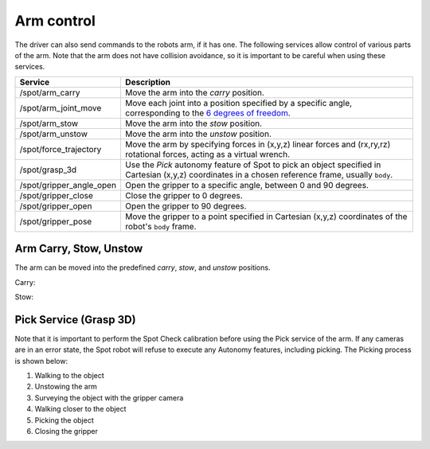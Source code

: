 Arm control
===========

The driver can also send commands to the robots arm, if it has one. The following services
allow control of various parts of the arm. Note that the arm does not have collision avoidance,
so it is important to be careful when using these services.

+--------------------------+--------------------------------------------------------------------------------------------------------------------------------------------------------------------------------------------------------------------------------------------------------------------------+
|         Service          |                                                                                                                               Description                                                                                                                                |
+==========================+==========================================================================================================================================================================================================================================================================+
| /spot/arm_carry          | Move the arm into the `carry` position.                                                                                                                                                                                                                                  |
+--------------------------+--------------------------------------------------------------------------------------------------------------------------------------------------------------------------------------------------------------------------------------------------------------------------+
| /spot/arm_joint_move     | Move each joint into a position specified by a specific angle, corresponding to the `6 degrees of freedom <https://dev.bostondynamics.com/python/bosdyn-client/src/bosdyn/client/robot_command#bosdyn.client.robot_command.RobotCommandBuilder.arm_joint_move_helper>`_. |
+--------------------------+--------------------------------------------------------------------------------------------------------------------------------------------------------------------------------------------------------------------------------------------------------------------------+
| /spot/arm_stow           | Move the arm into the `stow` position.                                                                                                                                                                                                                                   |
+--------------------------+--------------------------------------------------------------------------------------------------------------------------------------------------------------------------------------------------------------------------------------------------------------------------+
| /spot/arm_unstow         | Move the arm into the `unstow` position.                                                                                                                                                                                                                                 |
+--------------------------+--------------------------------------------------------------------------------------------------------------------------------------------------------------------------------------------------------------------------------------------------------------------------+
| /spot/force_trajectory   | Move the arm by specifying forces in (x,y,z) linear forces and (rx,ry,rz) rotational forces, acting as a virtual wrench.                                                                                                                                                 |
+--------------------------+--------------------------------------------------------------------------------------------------------------------------------------------------------------------------------------------------------------------------------------------------------------------------+
| /spot/grasp_3d           | Use the `Pick` autonomy feature of Spot to pick an object specified in Cartesian (x,y,z) coordinates in a chosen reference frame, usually ``body``.                                                                                                                      |
+--------------------------+--------------------------------------------------------------------------------------------------------------------------------------------------------------------------------------------------------------------------------------------------------------------------+
| /spot/gripper_angle_open | Open the gripper to a specific angle, between 0 and 90 degrees.                                                                                                                                                                                                          |
+--------------------------+--------------------------------------------------------------------------------------------------------------------------------------------------------------------------------------------------------------------------------------------------------------------------+
| /spot/gripper_close      | Close the gripper to 0 degrees.                                                                                                                                                                                                                                          |
+--------------------------+--------------------------------------------------------------------------------------------------------------------------------------------------------------------------------------------------------------------------------------------------------------------------+
| /spot/gripper_open       | Open the gripper to 90 degrees.                                                                                                                                                                                                                                          |
+--------------------------+--------------------------------------------------------------------------------------------------------------------------------------------------------------------------------------------------------------------------------------------------------------------------+
| /spot/gripper_pose       | Move the gripper to a point specified in Cartesian (x,y,z) coordinates of the robot's ``body`` frame.                                                                                                                                                                    |
+--------------------------+--------------------------------------------------------------------------------------------------------------------------------------------------------------------------------------------------------------------------------------------------------------------------+

Arm Carry, Stow, Unstow
-----------------------

The arm can be moved into the predefined `carry`, `stow`, and `unstow` positions.

Carry:

.. image:: images/spot-arm-carry.gif

Stow:

.. image:: images/spot-arm-stow.gif


Pick Service (Grasp 3D)
-----------------------

Note that it is important to perform the Spot Check calibration before using the Pick service of the arm.
If any cameras are in an error state, the Spot robot will refuse to execute any Autonomy features, including picking.
The Picking process is shown below:

1. Walking to the object
2. Unstowing the arm
3. Surveying the object with the gripper camera
4. Walking closer to the object
5. Picking the object
6. Closing the gripper

.. image:: images/spot-grasp-3d.gif
